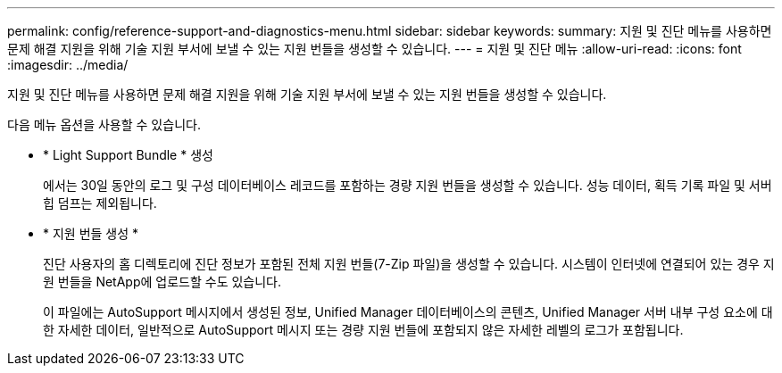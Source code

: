 ---
permalink: config/reference-support-and-diagnostics-menu.html 
sidebar: sidebar 
keywords:  
summary: 지원 및 진단 메뉴를 사용하면 문제 해결 지원을 위해 기술 지원 부서에 보낼 수 있는 지원 번들을 생성할 수 있습니다. 
---
= 지원 및 진단 메뉴
:allow-uri-read: 
:icons: font
:imagesdir: ../media/


[role="lead"]
지원 및 진단 메뉴를 사용하면 문제 해결 지원을 위해 기술 지원 부서에 보낼 수 있는 지원 번들을 생성할 수 있습니다.

다음 메뉴 옵션을 사용할 수 있습니다.

* * Light Support Bundle * 생성
+
에서는 30일 동안의 로그 및 구성 데이터베이스 레코드를 포함하는 경량 지원 번들을 생성할 수 있습니다. 성능 데이터, 획득 기록 파일 및 서버 힙 덤프는 제외됩니다.

* * 지원 번들 생성 *
+
진단 사용자의 홈 디렉토리에 진단 정보가 포함된 전체 지원 번들(7-Zip 파일)을 생성할 수 있습니다. 시스템이 인터넷에 연결되어 있는 경우 지원 번들을 NetApp에 업로드할 수도 있습니다.

+
이 파일에는 AutoSupport 메시지에서 생성된 정보, Unified Manager 데이터베이스의 콘텐츠, Unified Manager 서버 내부 구성 요소에 대한 자세한 데이터, 일반적으로 AutoSupport 메시지 또는 경량 지원 번들에 포함되지 않은 자세한 레벨의 로그가 포함됩니다.


